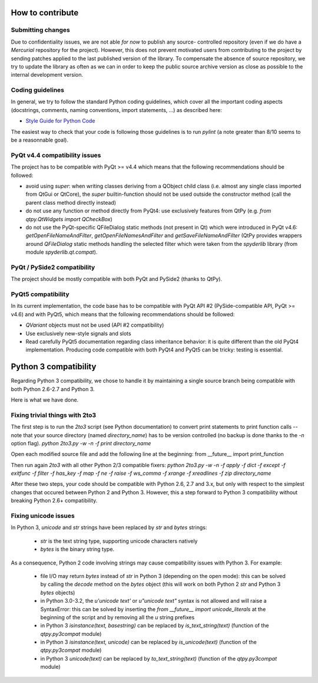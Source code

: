 How to contribute
=================

Submitting changes
------------------

Due to confidentiality issues, we are not able *for now* to publish any source-
controlled repository (even if we do have a `Mercurial` repository for the 
project). However, this does not prevent motivated users from contributing to 
the project by sending patches applied to the last published version of the 
library. To compensate the absence of source repository, we try to update the 
library as often as we can in order to keep the public source archive version 
as close as possible to the internal development version.

Coding guidelines
-----------------

In general, we try to follow the standard Python coding guidelines, which cover 
all the important coding aspects (docstrings, comments, naming conventions, 
import statements, ...) as described here:

* `Style Guide for Python Code  <http://www.python.org/peps/pep-0008.html>`_  

The easiest way to check that your code is following those guidelines is to 
run `pylint` (a note greater than 8/10 seems to be a reasonnable goal).

PyQt v4.4 compatibility issues
------------------------------

The project has to be compatible with PyQt >= v4.4 which means that the 
following recommendations should be followed:

* avoid using `super`: when writing classes deriving from a QObject child class 
  (i.e. almost any single class imported from QtGui or QtCore), the `super` 
  builtin-function should not be used outside the constructor method (call 
  the parent class method directly instead)

* do not use any function or method directly from PyQt4: use exclusively features from 
  QtPy (e.g. `from qtpy.QtWidgets import QCheckBox`)

* do not use the PyQt-specific QFileDialog static methods (not present in Qt) 
  which were introduced in PyQt v4.6: `getOpenFileNameAndFilter`, 
  `getOpenFileNamesAndFilter` and `getSaveFileNameAndFilter` (QtPy provides wrappers 
  around `QFileDialog` static methods handling the selected filter which were taken 
  from the `spyderlib` library (from module `spyderlib.qt.compat`).

PyQt / PySide2 compatibility
----------------------------

The project should be mostly compatible with both PyQt and PySide2 (thanks to QtPy).

PyQt5 compatibility
-------------------

In its current implementation, the code base has to be compatible with PyQt 
API #2 (PySide-compatible API, PyQt >= v4.6) and with PyQt5, which means that 
the following recommendations should be followed:

* `QVariant` objects must not be used (API #2 compatibility)

* Use exclusively new-style signals and slots

* Read carefully PyQt5 documentation regarding class inheritance behavior: it 
  is quite different than the old PyQt4 implementation. Producing code 
  compatible with both PyQt4 and PyQt5 can be tricky: testing is essential.


Python 3 compatibility
======================

Regarding Python 3 compatibility, we chose to handle it by maintaining a single
source branch being compatible with both Python 2.6-2.7 and Python 3.

Here is what we have done.

Fixing trivial things with 2to3
-------------------------------

The first step is to run the `2to3` script (see Python documentation) to 
convert print statements to print function calls -- note that your source 
directory (named `directory_name`) has to be version controlled (no backup is 
done thanks to the `-n` option flag).
`python 2to3.py -w -n -f print directory_name`

Open each modified source file and add the following line at the beginning:
from __future__ import print_function

Then run again `2to3` with all other Python 2/3 compatible fixers:
`python 2to3.py -w -n -f apply -f dict -f except -f exitfunc -f filter -f has_key -f map -f ne -f raise -f ws_comma -f xrange -f xreadlines -f zip directory_name`

After these two steps, your code should be compatible with Python 2.6, 2.7 
and 3.x, but only with respect to the simplest changes that occured between 
Python 2 and Python 3. However, this a step forward to Python 3 compatibility 
without breaking Python 2.6+ compatibility.

Fixing unicode issues
---------------------

In Python 3, `unicode` and `str` strings have been replaced by `str` and 
`bytes` strings:

  * `str` is the text string type, supporting unicode characters natively

  * `bytes` is the binary string type.

As a consequence, Python 2 code involving strings may cause compatibility 
issues with Python 3. For example:

  * file I/O may return `bytes` instead of `str` in Python 3 (depending on the 
    open mode): this can be solved by calling the `decode` method on the `bytes` 
    object (this will work on both Python 2 `str` and Python 3 `bytes` objects)

  * in Python 3.0-3.2, the `u'unicode text'` or `u"unicode text"` syntax is 
    not allowed and will raise a SyntaxError: this can be solved by inserting the 
    `from __future__ import unicode_literals` at the beginning of the script and 
    by removing all the `u` string prefixes

  * in Python 3 `isinstance(text, basestring)` can be replaced by 
    `is_text_string(text)` (function of the `qtpy.py3compat` module)

  * in Python 3 `isinstance(text, unicode)` can be replaced by 
    `is_unicode(text)` (function of the `qtpy.py3compat` module)

  * in Python 3 `unicode(text)` can be replaced by `to_text_string(text)` 
    (function of the `qtpy.py3compat` module)
